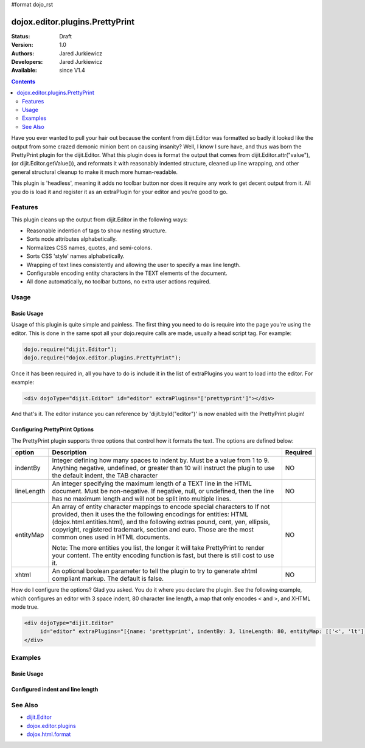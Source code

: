 #format dojo_rst

dojox.editor.plugins.PrettyPrint
================================

:Status: Draft
:Version: 1.0
:Authors: Jared Jurkiewicz
:Developers: Jared Jurkiewicz
:Available: since V1.4

.. contents::
    :depth: 2

Have you ever wanted to pull your hair out because the content from dijit.Editor was formatted so badly it looked like the output from some crazed demonic minion bent on causing insanity?   Well, I know I sure have, and thus was born the PrettyPrint plugin for the dijit.Editor.  What this plugin does is format the output that comes from dijit.Editor.attr("value"), (or dijit.Editor.getValue()), and reformats it with reasonably indented structure, cleaned up line wrapping, and other general structural cleanup to make it much more human-readable.  

This plugin is 'headless', meaning it adds no toolbar button nor does it require any work to get decent output from it.  All you do is load it and register it as an extraPlugin for your editor and you're good to go.

========
Features
========

This plugin cleans up the output from dijit.Editor in the following ways:

* Reasonable indention of tags to show nesting structure.
* Sorts node attributes alphabetically.
* Normalizes CSS names, quotes, and semi-colons.
* Sorts CSS 'style' names alphabetically.
* Wrapping of text lines consistently and allowing the user to specify a max line length.
* Configurable encoding entity characters in the TEXT elements of the document.  
* All done automatically, no toolbar buttons, no extra user actions required.

=====
Usage
=====

Basic Usage
-----------
Usage of this plugin is quite simple and painless.  The first thing you need to do is require into the page you're using the editor.  This is done in the same spot all your dojo.require calls are made, usually a head script tag.  For example:

.. code-block :: javascript
 
    dojo.require("dijit.Editor");
    dojo.require("dojox.editor.plugins.PrettyPrint");


Once it has been required in, all you have to do is include it in the list of extraPlugins you want to load into the editor.  For example:

.. code-block :: html

  <div dojoType="dijit.Editor" id="editor" extraPlugins="['prettyprint']"></div>

And that's it.  The editor instance you can reference by 'dijit.byId("editor")' is now enabled with the PrettyPrint plugin!

Configuring PrettyPrint Options
-------------------------------

The PrettyPrint plugin supports three options that control how it formats the text.  The options are defined below:

+-----------------------------------+---------------------------------------------------------------------+------------------------+
| **option**                        | **Description**                                                     | **Required**           |
+-----------------------------------+---------------------------------------------------------------------+------------------------+
| indentBy                          |Integer defining how many spaces to indent by.  Must be a value from |NO                      |
|                                   |1 to 9.  Anything negative, undefined, or greater than 10 will       |                        |
|                                   |instruct the plugin to use the default indent, the TAB character     |                        |
+-----------------------------------+---------------------------------------------------------------------+------------------------+
| lineLength                        |An integer specifying the maximum length of a TEXT line in the HTML  | NO                     |
|                                   |document.  Must be non-negative.  If negative, null, or undefined,   |                        |
|                                   |then the line has no maximum length and will not be split into       |                        |
|                                   |multiple lines.                                                      |                        |
+-----------------------------------+---------------------------------------------------------------------+------------------------+
| entityMap                         |An array of entity character mappings to encode special characters to| NO                     |
|                                   |If not provided, then it uses the the following encodings for        |                        |
|                                   |entities: HTML (dojox.html.entities.html), and the following extras  |                        |
|                                   |pound, cent, yen, ellipsis, copyright, registered trademark, section |                        |
|                                   |and euro.  Those are the most common ones used in HTML documents.    |                        |
|                                   |                                                                     |                        |
|                                   |                                                                     |                        |
|                                   |Note: The more entities you list, the longer it will take PrettyPrint|                        |
|                                   |to render your content.  The entity encoding function is fast, but   |                        |
|                                   |there is still cost to use it.                                       |                        |
+-----------------------------------+---------------------------------------------------------------------+------------------------+
| xhtml                             |An optional boolean parameter to tell the plugin to try to generate  | NO                     |
|                                   |xhtml compliant markup.  The default is false.                       |                        |
+-----------------------------------+---------------------------------------------------------------------+------------------------+

How do I configure the options?  Glad you asked.  You do it where you declare the plugin.  See the following example, which configures an editor with 3 space indent, 80 character line length, a map that only encodes < and >, and XHTML mode true.

.. code-block :: html

  <div dojoType="dijit.Editor" 
       id="editor" extraPlugins="[{name: 'prettyprint', indentBy: 3, lineLength: 80, entityMap: [['<', 'lt'],['>', 'gt']], xhtml: true}]">
  </div>


========
Examples
========

Basic Usage
-----------

.. code-example::
  :djConfig: parseOnLoad: true
  :version: 1.4

  .. javascript::

    <script>
      dojo.require("dijit.form.Button");
      dojo.require("dijit.Editor");
      dojo.require("dojox.editor.plugins.PrettyPrint");
      dojo.addOnLoad(function(){
         dojo.connect(dijit.byId("eFormat"), "onClick", function(){
           output.value = dijit.byId("input").attr("value");
         });
      });
    </script>

  .. html::

    <b>Enter some text, then press the button to see it in encoded format</b>
    <br>
    <div dojoType="dijit.Editor" height="100px"id="input" extraPlugins="['prettyprint']">
    <div>
    <br>
    blah blah & blah!
    <br>
    </div>
    <br>
    <table>
    <tbody>
    <tr>
    <td style="border-style:solid; border-width: 2px; border-color: gray;">One cell</td>
    <td style="border-style:solid; border-width: 2px; border-color: gray;">
    Two cell
    </td>
    </tr>
    </tbody>
    </table>
    <ul> 
    <li>item one</li>
    <li>
    item two
    </li>
    </ul>
    </div>
    <button id="eFormat" dojoType="dijit.form.Button">Press me to format!</button>
    <br>
    <textarea style="width: 100%; height: 100px;" id="output" readonly="true">
    </textarea>


Configured indent and line length
---------------------------------

.. code-example::
  :djConfig: parseOnLoad: true
  :version: 1.4

  .. javascript::

    <script>
      dojo.require("dijit.form.Button");
      dojo.require("dijit.Editor");
      dojo.require("dojox.editor.plugins.PrettyPrint");
      dojo.addOnLoad(function(){
         dojo.connect(dijit.byId("eFormat"), "onClick", function(){
           output.value = dijit.byId("input").attr("value");
         });
      });
    </script>

  .. html::

    <b>Enter some text, then press the button to see it in encoded format</b>
    <br>
    <div dojoType="dijit.Editor" height="100px"id="input" extraPlugins="[{name:'prettyprint', indentBy: 3, lineLength: 20}]">
    <div>
    <br>
    blah blah & blah!  This is a line longer than <b>twenty</b> characters, so it should wrap!
    <br>
    </div>
    <br>
    <table>
    <tbody>
    <tr>
    <td style="border-style:solid; border-width: 2px; border-color: gray;">One cell</td>
    <td style="border-style:solid; border-width: 2px; border-color: gray;">
    Two cell
    </td>
    </tr>
    </tbody>
    </table>
    <ul> 
    <li>item one</li>
    <li>
    item two
    </li>
    </ul>
    </div>
    <button id="eFormat" dojoType="dijit.form.Button">Press me to format!</button>
    <br>
    <textarea style="width: 100%; height: 100px;" id="output" readonly="true">
    </textarea>




========
See Also
========

* `dijit.Editor <dijit/Editor>`_
* `dojox.editor.plugins <dojox/editor/plugins>`_
* `dojox.html.format <dojox/html/format>`_
